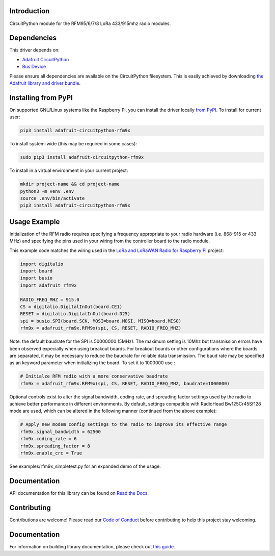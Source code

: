 Introduction
============

.. image:: https://readthedocs.org/projects/adafruit-circuitpython-rfm9x/badge/?version=latest
    :target: https://circuitpython.readthedocs.io/projects/rfm9x/en/latest/
    :alt: Documentation Status

.. image:: https://img.shields.io/discord/327254708534116352.svg
    :target: https://adafru.it/discord
    :alt: Discord

.. image:: https://github.com/adafruit/Adafruit_CircuitPython_RFM9x/workflows/Build%20CI/badge.svg
    :target: https://github.com/adafruit/Adafruit_CircuitPython_RFM9x/actions/
    :alt: Build Status

CircuitPython module for the RFM95/6/7/8 LoRa 433/915mhz radio modules.

Dependencies
=============
This driver depends on:

* `Adafruit CircuitPython <https://github.com/adafruit/circuitpython>`_
* `Bus Device <https://github.com/adafruit/Adafruit_CircuitPython_BusDevice>`_

Please ensure all dependencies are available on the CircuitPython filesystem.
This is easily achieved by downloading
`the Adafruit library and driver bundle <https://github.com/adafruit/Adafruit_CircuitPython_Bundle>`_.

Installing from PyPI
====================

On supported GNU/Linux systems like the Raspberry Pi, you can install the driver locally `from
PyPI <https://pypi.org/project/adafruit-circuitpython-rfm9x/>`_. To install for current user:

.. code-block:: shell

    pip3 install adafruit-circuitpython-rfm9x

To install system-wide (this may be required in some cases):

.. code-block:: shell

    sudo pip3 install adafruit-circuitpython-rfm9x

To install in a virtual environment in your current project:

.. code-block:: shell

    mkdir project-name && cd project-name
    python3 -m venv .env
    source .env/bin/activate
    pip3 install adafruit-circuitpython-rfm9x

Usage Example
=============

Initialization of the RFM radio requires specifying a frequency appropriate to
your radio hardware (i.e. 868-915 or 433 MHz) and specifying the pins used in your
wiring from the controller board to the radio module.

This example code matches the wiring used in the
`LoRa and LoRaWAN Radio for Raspberry Pi <https://learn.adafruit.com/lora-and-lorawan-radio-for-raspberry-pi/>`_
project:

.. code-block:: python

    import digitalio
    import board
    import busio
    import adafruit_rfm9x

    RADIO_FREQ_MHZ = 915.0
    CS = digitalio.DigitalInOut(board.CE1)
    RESET = digitalio.DigitalInOut(board.D25)
    spi = busio.SPI(board.SCK, MOSI=board.MOSI, MISO=board.MISO)
    rfm9x = adafruit_rfm9x.RFM9x(spi, CS, RESET, RADIO_FREQ_MHZ)

Note: the default baudrate for the SPI is 50000000 (5MHz). The maximum setting is 10Mhz but
transmission errors have been observed expecially when using breakout boards.
For breakout boards or other configurations where the boards are separated, it may be necessary to reduce
the baudrate for reliable data transmission.
The baud rate may be specified as an keyword parameter when initializing the board.
To set it to 1000000 use :

.. code-block:: python

    # Initialze RFM radio with a more conservative baudrate
    rfm9x = adafruit_rfm9x.RFM9x(spi, CS, RESET, RADIO_FREQ_MHZ, baudrate=1000000)

Optional controls exist to alter the signal bandwidth, coding rate, and spreading factor
settings used by the radio to achieve better performance in different environments.
By default, settings compatible with RadioHead Bw125Cr45Sf128 mode are used, which can
be altered in the following manner (continued from the above example):

.. code-block:: python

    # Apply new modem config settings to the radio to improve its effective range
    rfm9x.signal_bandwidth = 62500
    rfm9x.coding_rate = 6
    rfm9x.spreading_factor = 8
    rfm9x.enable_crc = True

See examples/rfm9x_simpletest.py for an expanded demo of the usage.


Documentation
=============

API documentation for this library can be found on `Read the Docs <https://circuitpython.readthedocs.io/projects/rfm9x/en/latest/>`_.

Contributing
============

Contributions are welcome! Please read our `Code of Conduct
<https://github.com/adafruit/Adafruit_CircuitPython_RFM9x/blob/main/CODE_OF_CONDUCT.md>`_
before contributing to help this project stay welcoming.

Documentation
=============

For information on building library documentation, please check out `this guide <https://learn.adafruit.com/creating-and-sharing-a-circuitpython-library/sharing-our-docs-on-readthedocs#sphinx-5-1>`_.
